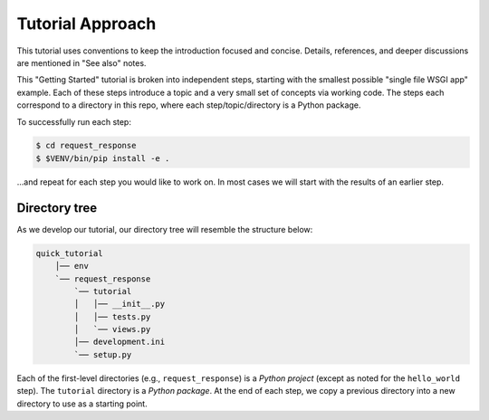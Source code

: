 =================
Tutorial Approach
=================

This tutorial uses conventions to keep the introduction focused and concise.
Details, references, and deeper discussions are mentioned in "See also" notes.

.. seealso:: This is an example "See also" note.

This "Getting Started" tutorial is broken into independent steps, starting with
the smallest possible "single file WSGI app" example. Each of these steps
introduce a topic and a very small set of concepts via working code. The steps
each correspond to a directory in this repo, where each step/topic/directory is
a Python package.

To successfully run each step:

.. code-block:: bash

    $ cd request_response
    $ $VENV/bin/pip install -e .

...and repeat for each step you would like to work on. In most cases we will
start with the results of an earlier step.

Directory tree
==============

As we develop our tutorial, our directory tree will resemble the structure
below:

.. code-block:: text

    quick_tutorial
        │── env
        `── request_response
            `── tutorial
            │   │── __init__.py
            │   │── tests.py
            │   `── views.py
            │── development.ini
            `── setup.py

Each of the first-level directories (e.g., ``request_response``) is a *Python
project* (except as noted for the ``hello_world`` step). The ``tutorial``
directory is a *Python package*. At the end of each step, we copy a previous
directory into a new directory to use as a starting point.
